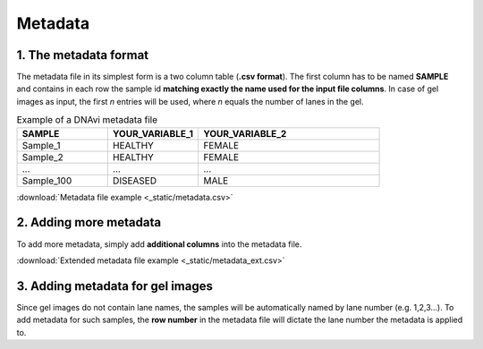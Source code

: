 Metadata
===================



1. The metadata format
^^^^^^^^^^^^^^^^^^

The metadata file in its simplest form is a two column table (**.csv format**). The first column has to be named **SAMPLE**
and contains in each row the sample id **matching exactly the name used for the input file columns**. In case of gel images
as input, the first *n* entries will be used, where *n* equals the number of lanes in the gel.



.. list-table:: Example of a DNAvi metadata file
   :widths: 25 25 50
   :header-rows: 1

   * - SAMPLE
     - YOUR_VARIABLE_1
     - YOUR_VARIABLE_2
   * - Sample_1
     - HEALTHY
     - FEMALE
   * - Sample_2
     - HEALTHY
     - FEMALE
   * - ...
     - ...
     - ...
   * - Sample_100
     - DISEASED
     - MALE

:download:`Metadata file example <_static/metadata.csv>`

2. Adding more metadata
^^^^^^^^^^^^^^^^^^


To add more metadata, simply add **additional columns** into the metadata file.

.. csv-table:: Example of an extended DNAvi metadata file
   :file: _static/metadata_ext.csv
   :widths: 30, 30, 30, 30, 30, 30
   :header-rows: 1


:download:`Extended metadata file example <_static/metadata_ext.csv>`

3. Adding metadata for gel images
^^^^^^^^^^^^^^^^^^

Since gel images do not contain lane names, the samples will be automatically named by lane number (e.g. 1,2,3...).
To add metadata for such samples, the **row number** in the metadata file will dictate the lane number the metadata is applied to.


